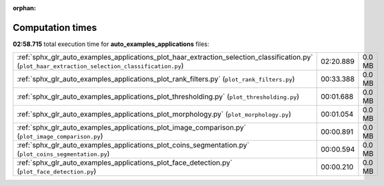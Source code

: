 
:orphan:

.. _sphx_glr_auto_examples_applications_sg_execution_times:

Computation times
=================
**02:58.715** total execution time for **auto_examples_applications** files:

+----------------------------------------------------------------------------------------------------------------------------------------------------+-----------+--------+
| :ref:`sphx_glr_auto_examples_applications_plot_haar_extraction_selection_classification.py` (``plot_haar_extraction_selection_classification.py``) | 02:20.889 | 0.0 MB |
+----------------------------------------------------------------------------------------------------------------------------------------------------+-----------+--------+
| :ref:`sphx_glr_auto_examples_applications_plot_rank_filters.py` (``plot_rank_filters.py``)                                                         | 00:33.388 | 0.0 MB |
+----------------------------------------------------------------------------------------------------------------------------------------------------+-----------+--------+
| :ref:`sphx_glr_auto_examples_applications_plot_thresholding.py` (``plot_thresholding.py``)                                                         | 00:01.688 | 0.0 MB |
+----------------------------------------------------------------------------------------------------------------------------------------------------+-----------+--------+
| :ref:`sphx_glr_auto_examples_applications_plot_morphology.py` (``plot_morphology.py``)                                                             | 00:01.054 | 0.0 MB |
+----------------------------------------------------------------------------------------------------------------------------------------------------+-----------+--------+
| :ref:`sphx_glr_auto_examples_applications_plot_image_comparison.py` (``plot_image_comparison.py``)                                                 | 00:00.891 | 0.0 MB |
+----------------------------------------------------------------------------------------------------------------------------------------------------+-----------+--------+
| :ref:`sphx_glr_auto_examples_applications_plot_coins_segmentation.py` (``plot_coins_segmentation.py``)                                             | 00:00.594 | 0.0 MB |
+----------------------------------------------------------------------------------------------------------------------------------------------------+-----------+--------+
| :ref:`sphx_glr_auto_examples_applications_plot_face_detection.py` (``plot_face_detection.py``)                                                     | 00:00.210 | 0.0 MB |
+----------------------------------------------------------------------------------------------------------------------------------------------------+-----------+--------+
